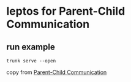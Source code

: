 * leptos for Parent-Child Communication

** run example

#+begin_src shell
trunk serve --open
#+end_src


copy from [[https://book.leptos.dev/view/08_parent_child.html][Parent-Child Communication]]
